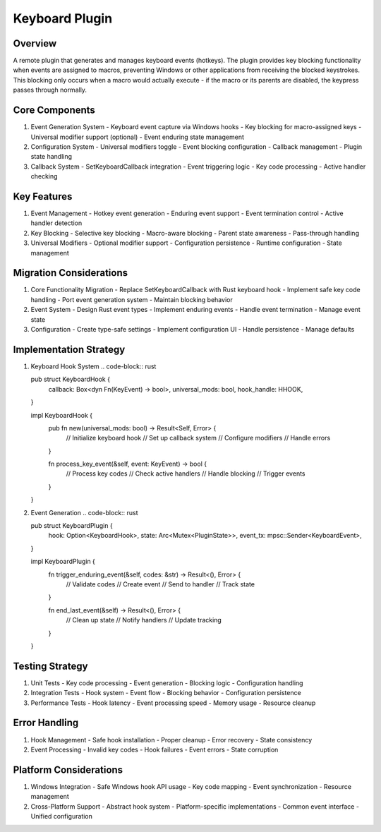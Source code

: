 Keyboard Plugin
==============

Overview
--------
A remote plugin that generates and manages keyboard events (hotkeys). The plugin provides key blocking functionality when events are assigned to macros, preventing Windows or other applications from receiving the blocked keystrokes. This blocking only occurs when a macro would actually execute - if the macro or its parents are disabled, the keypress passes through normally.

Core Components
-------------
1. Event Generation System
   - Keyboard event capture via Windows hooks
   - Key blocking for macro-assigned keys
   - Universal modifier support (optional)
   - Event enduring state management

2. Configuration System
   - Universal modifiers toggle
   - Event blocking configuration
   - Callback management
   - Plugin state handling

3. Callback System
   - SetKeyboardCallback integration
   - Event triggering logic
   - Key code processing
   - Active handler checking

Key Features
-----------
1. Event Management
   - Hotkey event generation
   - Enduring event support
   - Event termination control
   - Active handler detection

2. Key Blocking
   - Selective key blocking
   - Macro-aware blocking
   - Parent state awareness
   - Pass-through handling

3. Universal Modifiers
   - Optional modifier support
   - Configuration persistence
   - Runtime configuration
   - State management

Migration Considerations
---------------------
1. Core Functionality Migration
   - Replace SetKeyboardCallback with Rust keyboard hook
   - Implement safe key code handling
   - Port event generation system
   - Maintain blocking behavior

2. Event System
   - Design Rust event types
   - Implement enduring events
   - Handle event termination
   - Manage event state

3. Configuration
   - Create type-safe settings
   - Implement configuration UI
   - Handle persistence
   - Manage defaults

Implementation Strategy
--------------------
1. Keyboard Hook System
   .. code-block:: rust

   pub struct KeyboardHook {
       callback: Box<dyn Fn(KeyEvent) -> bool>,
       universal_mods: bool,
       hook_handle: HHOOK,
   }

   impl KeyboardHook {
       pub fn new(universal_mods: bool) -> Result<Self, Error> {
           // Initialize keyboard hook
           // Set up callback system
           // Configure modifiers
           // Handle errors
       }

       fn process_key_event(&self, event: KeyEvent) -> bool {
           // Process key codes
           // Check active handlers
           // Handle blocking
           // Trigger events
       }
   }

2. Event Generation
   .. code-block:: rust

   pub struct KeyboardPlugin {
       hook: Option<KeyboardHook>,
       state: Arc<Mutex<PluginState>>,
       event_tx: mpsc::Sender<KeyboardEvent>,
   }

   impl KeyboardPlugin {
       fn trigger_enduring_event(&self, codes: &str) -> Result<(), Error> {
           // Validate codes
           // Create event
           // Send to handler
           // Track state
       }

       fn end_last_event(&self) -> Result<(), Error> {
           // Clean up state
           // Notify handlers
           // Update tracking
       }
   }

Testing Strategy
-------------
1. Unit Tests
   - Key code processing
   - Event generation
   - Blocking logic
   - Configuration handling

2. Integration Tests
   - Hook system
   - Event flow
   - Blocking behavior
   - Configuration persistence

3. Performance Tests
   - Hook latency
   - Event processing speed
   - Memory usage
   - Resource cleanup

Error Handling
------------
1. Hook Management
   - Safe hook installation
   - Proper cleanup
   - Error recovery
   - State consistency

2. Event Processing
   - Invalid key codes
   - Hook failures
   - Event errors
   - State corruption

Platform Considerations
--------------------
1. Windows Integration
   - Safe Windows hook API usage
   - Key code mapping
   - Event synchronization
   - Resource management

2. Cross-Platform Support
   - Abstract hook system
   - Platform-specific implementations
   - Common event interface
   - Unified configuration